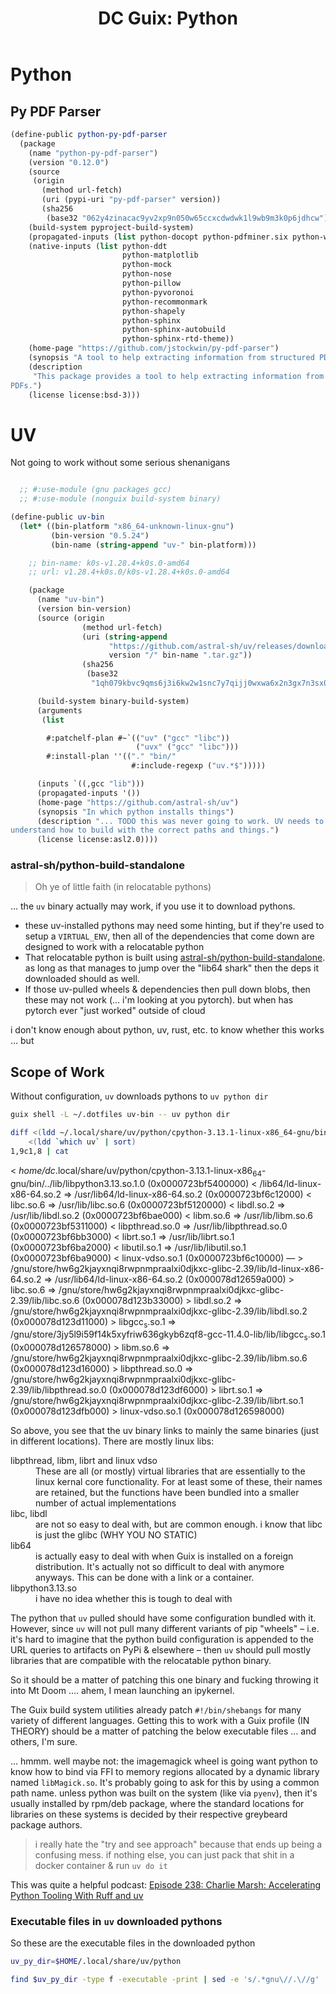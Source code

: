 :PROPERTIES:
:ID:       a17cfd62-3236-40d8-91b1-9f16a6cc1ade
:END:
#+title: DC Guix: Python

* Python

** Py PDF Parser

#+begin_src scheme
(define-public python-py-pdf-parser
  (package
    (name "python-py-pdf-parser")
    (version "0.12.0")
    (source
     (origin
       (method url-fetch)
       (uri (pypi-uri "py-pdf-parser" version))
       (sha256
        (base32 "062y4zinacac9yv2xp9n050w65ccxcdwdwk1l9wb9m3k0p6jdhcw"))))
    (build-system pyproject-build-system)
    (propagated-inputs (list python-docopt python-pdfminer.six python-wand))
    (native-inputs (list python-ddt
                         python-matplotlib
                         python-mock
                         python-nose
                         python-pillow
                         python-pyvoronoi
                         python-recommonmark
                         python-shapely
                         python-sphinx
                         python-sphinx-autobuild
                         python-sphinx-rtd-theme))
    (home-page "https://github.com/jstockwin/py-pdf-parser")
    (synopsis "A tool to help extracting information from structured PDFs.")
    (description
     "This package provides a tool to help extracting information from structured
PDFs.")
    (license license:bsd-3)))
#+end_src

* UV

Not going to work without some serious shenanigans

#+begin_src scheme

  ;; #:use-module (gnu packages gcc)
  ;; #:use-module (nonguix build-system binary)

(define-public uv-bin
  (let* ((bin-platform "x86_64-unknown-linux-gnu")
         (bin-version "0.5.24")
         (bin-name (string-append "uv-" bin-platform)))

    ;; bin-name: k0s-v1.28.4+k0s.0-amd64
    ;; url: v1.28.4+k0s.0/k0s-v1.28.4+k0s.0-amd64

    (package
      (name "uv-bin")
      (version bin-version)
      (source (origin
                (method url-fetch)
                (uri (string-append
                      "https://github.com/astral-sh/uv/releases/download/"
                      version "/" bin-name ".tar.gz"))
                (sha256
                 (base32
                  "1qh079kbvc9qms6j3i6kw2w1snc7y7qijj0wxwa6x2n3gx7n3sx0"))))

      (build-system binary-build-system)
      (arguments
       (list

        #:patchelf-plan #~`(("uv" ("gcc" "libc"))
                            ("uvx" ("gcc" "libc")))
        #:install-plan ''(("." "bin/"
                           #:include-regexp ("uv.*$")))))

      (inputs `((,gcc "lib")))
      (propagated-inputs '())
      (home-page "https://github.com/astral-sh/uv")
      (synopsis "In which python installs things")
      (description "... TODO this was never going to work. UV needs to
understand how to build with the correct paths and things.")
      (license license:asl2.0))))
#+end_src

*** astral-sh/python-build-standalone

#+begin_quote
Oh ye of little faith (in relocatable pythons)
#+end_quote

 ... the =uv= binary actually may work, if you use it to download pythons.

 + these uv-installed pythons may need some hinting, but if they're used to
   setup a =VIRTUAL_ENV=, then all of the dependencies that come down are designed
   to work with a relocatable python
 + That relocatable python is built using [[https://github.com/astral-sh/python-build-standalone][astral-sh/python-build-standalone]]. as
   long as that manages to jump over the "lib64 shark" then the deps it
   downloaded should as well.
 + If those uv-pulled wheels & dependencies then pull down blobs, then these may
   not work (... i'm looking at you pytorch). but when has pytorch ever "just
   worked" outside of cloud

i don't know enough about python, uv, rust, etc. to know whether this works ...
but

** Scope of Work

Without configuration, =uv= downloads pythons to =uv python dir=

#+begin_src sh
guix shell -L ~/.dotfiles uv-bin -- uv python dir
#+end_src

#+RESULTS:
: /home/dc/.local/share/uv/python

#+begin_src sh :results verbatim :wrap example diff
diff <(ldd ~/.local/share/uv/python/cpython-3.13.1-linux-x86_64-gnu/bin/python3.13 | sort) \
    <(ldd `which uv` | sort)
1,9c1,8 | cat
#+end_src

#+RESULTS
#+begin_example diff
<       /home/dc/.local/share/uv/python/cpython-3.13.1-linux-x86_64-gnu/bin/../lib/libpython3.13.so.1.0 (0x0000723bf5400000)
<       /lib64/ld-linux-x86-64.so.2 => /usr/lib64/ld-linux-x86-64.so.2 (0x0000723bf6c12000)
<       libc.so.6 => /usr/lib/libc.so.6 (0x0000723bf5120000)
<       libdl.so.2 => /usr/lib/libdl.so.2 (0x0000723bf6bae000)
<       libm.so.6 => /usr/lib/libm.so.6 (0x0000723bf5311000)
<       libpthread.so.0 => /usr/lib/libpthread.so.0 (0x0000723bf6bb3000)
<       librt.so.1 => /usr/lib/librt.so.1 (0x0000723bf6ba2000)
<       libutil.so.1 => /usr/lib/libutil.so.1 (0x0000723bf6ba9000)
<       linux-vdso.so.1 (0x0000723bf6c10000)
---
>       /gnu/store/hw6g2kjayxnqi8rwpnmpraalxi0djkxc-glibc-2.39/lib/ld-linux-x86-64.so.2 => /usr/lib64/ld-linux-x86-64.so.2 (0x000078d12659a000)
>       libc.so.6 => /gnu/store/hw6g2kjayxnqi8rwpnmpraalxi0djkxc-glibc-2.39/lib/libc.so.6 (0x000078d123b33000)
>       libdl.so.2 => /gnu/store/hw6g2kjayxnqi8rwpnmpraalxi0djkxc-glibc-2.39/lib/libdl.so.2 (0x000078d123d11000)
>       libgcc_s.so.1 => /gnu/store/3jy5l9i59f14k5xyfriw636gkyb6zqf8-gcc-11.4.0-lib/lib/libgcc_s.so.1 (0x000078d126578000)
>       libm.so.6 => /gnu/store/hw6g2kjayxnqi8rwpnmpraalxi0djkxc-glibc-2.39/lib/libm.so.6 (0x000078d123d16000)
>       libpthread.so.0 => /gnu/store/hw6g2kjayxnqi8rwpnmpraalxi0djkxc-glibc-2.39/lib/libpthread.so.0 (0x000078d123df6000)
>       librt.so.1 => /gnu/store/hw6g2kjayxnqi8rwpnmpraalxi0djkxc-glibc-2.39/lib/librt.so.1 (0x000078d123dfb000)
>       linux-vdso.so.1 (0x000078d126598000)
#+end_example

So above, you see that the uv binary links to mainly the same binaries (just in
different locations). There are mostly linux libs:

+ libpthread, libm, librt and linux vdso :: These are all (or mostly) virtual
  libraries that are essentially to the linux kernal core functionality. For at
  least some of these, their names are retained, but the functions have been
  bundled into a smaller number of actual implementations
+ libc, libdl :: are not so easy to deal with, but are common enough. i know
  that libc is just the glibc (WHY YOU NO STATIC)
+ lib64 :: is actually easy to deal with when Guix is installed on a foreign
  distribution. It's actually not so difficult to deal with anymore anyways.
  This can be done with a link or a container.
+ libpython3.13.so :: i have no idea whether this is tough to deal with

The python that =uv= pulled should have some configuration bundled with it.
However, since =uv= will not pull many different variants of pip "wheels" -- i.e.
it's hard to imagine that the python build configuration is appended to the URL
queries to artifacts on PyPi & elsewhere -- then =uv= should pull mostly libraries
that are compatible with the relocatable python binary.

So it should be a matter of patching this one binary and fucking throwing it
into Mt Doom .... ahem, I mean launching an ipykernel.

The Guix build system utilities already patch =#!/bin/shebangs= for many variety
of different languages. Getting this to work with a Guix profile (IN THEORY)
should be a matter of patching the below executable files ... and others, I'm
sure.

... hmmm. well maybe not: the imagemagick wheel is going want python to know how
to bind via FFI to memory regions allocated by a dynamic library named
=libMagick.so=. It's probably going to ask for this by using a common path name.
unless python was built on the system (like via =pyenv=), then it's usually
installed by rpm/deb package, where the standard locations for libraries on
these systems is decided by their respective greybeard package authors.

#+begin_quote
i really hate the "try and see approach" because that ends up being a confusing
mess. if nothing else, you can just pack that shit in a docker container & run
=uv do it=
#+end_quote

This was quite a helpful podcast: [[https://realpython.com/podcasts/rpp/238/][Episode 238: Charlie Marsh: Accelerating Python Tooling With Ruff and uv]]

*** Executable files in =uv= downloaded pythons

So these are the executable files in the downloaded python

#+begin_src sh
uv_py_dir=$HOME/.local/share/uv/python

find $uv_py_dir -type f -executable -print | sed -e 's/.*gnu\//.\//g'
#+end_src

#+RESULTS:
| ./bin/idle3.13                                  |
| ./bin/pip                                       |
| ./bin/pip3                                      |
| ./bin/pip3.13                                   |
| ./bin/pydoc3.13                                 |
| ./bin/python3.13                                |
| ./bin/python3.13-config                         |
| ./lib/libpython3.13.so.1.0                      |
| ./lib/libpython3.so                             |
| ./lib/python3.13/base64.py                      |
| ./lib/python3.13/cProfile.py                    |
| ./install-sh                                    |
| ./makesetup                                     |
| ./python-config.py                              |
| ./lib/python3.13/ctypes/macholib/fetch_macholib |
| ./lib/python3.13/encodings/rot_13.py            |
| ./lib/python3.13/idlelib/pyshell.py             |
| ./lib/python3.13/pdb.py                         |
| ./lib/python3.13/platform.py                    |
| ./lib/python3.13/profile.py                     |
| ./lib/python3.13/pydoc.py                       |
| ./lib/python3.13/quopri.py                      |
| ./lib/python3.13/smtplib.py                     |
| ./lib/python3.13/tabnanny.py                    |
| ./lib/python3.13/tarfile.py                     |
| ./lib/python3.13/timeit.py                      |
| ./lib/python3.13/trace.py                       |
| ./lib/python3.13/turtledemo/__main__.py         |
| ./lib/python3.13/turtledemo/bytedesign.py       |
| ./lib/python3.13/turtledemo/clock.py            |
| ./lib/python3.13/turtledemo/forest.py           |
| ./lib/python3.13/turtledemo/fractalcurves.py    |
| ./lib/python3.13/turtledemo/lindenmayer.py      |
| ./lib/python3.13/turtledemo/minimal_hanoi.py    |
| ./lib/python3.13/turtledemo/paint.py            |
| ./lib/python3.13/turtledemo/peace.py            |
| ./lib/python3.13/turtledemo/penrose.py          |
| ./lib/python3.13/turtledemo/planet_and_moon.py  |
| ./lib/python3.13/turtledemo/sorting_animate.py  |
| ./lib/python3.13/turtledemo/tree.py             |
| ./lib/python3.13/turtledemo/yinyang.py          |
| ./lib/python3.13/webbrowser.py                  |
| ./lib/tk8.6/demos/browse                        |
| ./lib/tk8.6/demos/hello                         |
| ./lib/tk8.6/demos/ixset                         |
| ./lib/tk8.6/demos/rmt                           |
| ./lib/tk8.6/demos/rolodex                       |
| ./lib/tk8.6/demos/tcolor                        |
| ./lib/tk8.6/demos/timer                         |
| ./lib/tk8.6/demos/widget                        |

